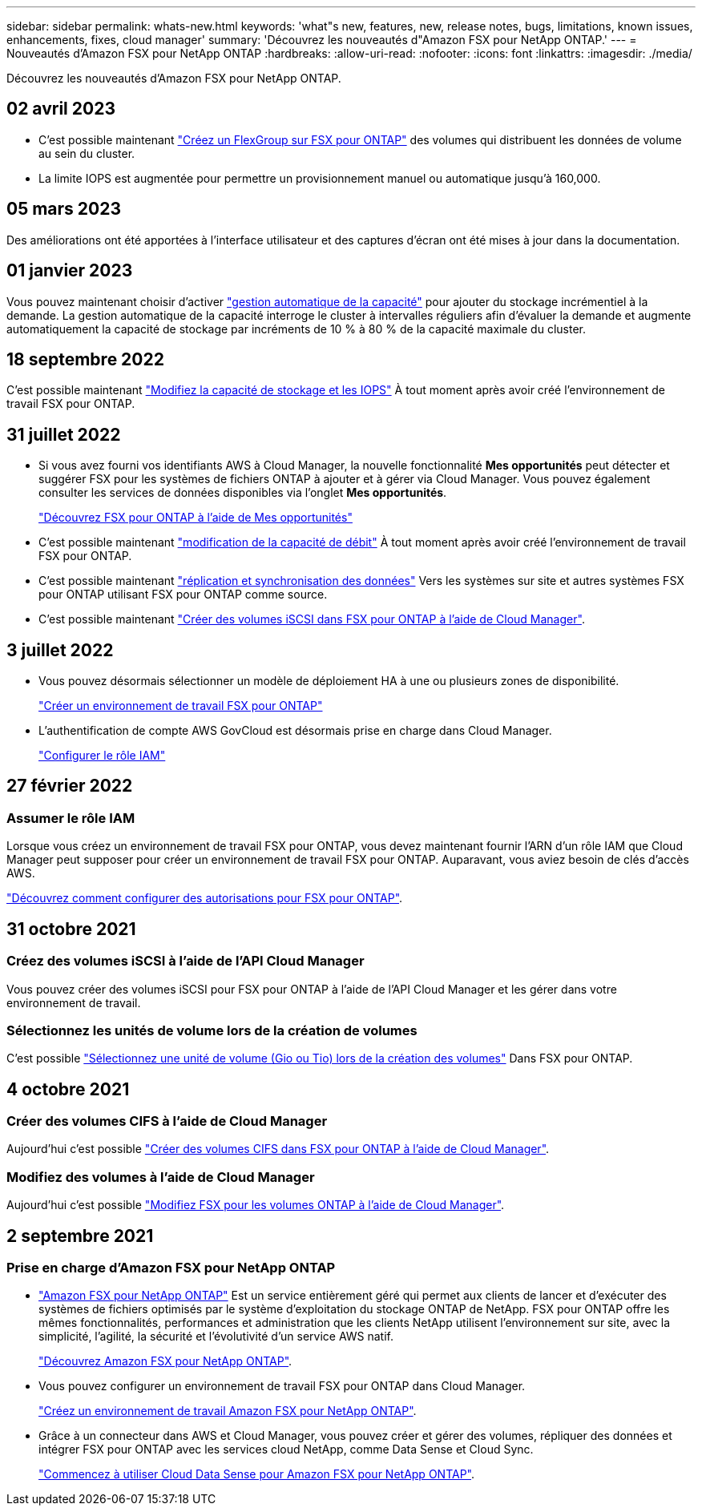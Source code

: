 ---
sidebar: sidebar 
permalink: whats-new.html 
keywords: 'what"s new, features, new, release notes, bugs, limitations, known issues, enhancements, fixes, cloud manager' 
summary: 'Découvrez les nouveautés d"Amazon FSX pour NetApp ONTAP.' 
---
= Nouveautés d'Amazon FSX pour NetApp ONTAP
:hardbreaks:
:allow-uri-read: 
:nofooter: 
:icons: font
:linkattrs: 
:imagesdir: ./media/


[role="lead"]
Découvrez les nouveautés d'Amazon FSX pour NetApp ONTAP.



== 02 avril 2023

* C'est possible maintenant link:https://docs.netapp.com/us-en/cloud-manager-fsx-ontap/use/task-add-fsx-volumes.html#create-volumes["Créez un FlexGroup sur FSX pour ONTAP"^] des volumes qui distribuent les données de volume au sein du cluster.
* La limite IOPS est augmentée pour permettre un provisionnement manuel ou automatique jusqu'à 160,000.




== 05 mars 2023

Des améliorations ont été apportées à l'interface utilisateur et des captures d'écran ont été mises à jour dans la documentation.



== 01 janvier 2023

Vous pouvez maintenant choisir d'activer link:https://docs.netapp.com/us-en/cloud-manager-fsx-ontap/use/task-manage-working-environment.html#manage-automatic-capacity["gestion automatique de la capacité"^] pour ajouter du stockage incrémentiel à la demande. La gestion automatique de la capacité interroge le cluster à intervalles réguliers afin d'évaluer la demande et augmente automatiquement la capacité de stockage par incréments de 10 % à 80 % de la capacité maximale du cluster.



== 18 septembre 2022

C'est possible maintenant link:https://docs.netapp.com/us-en/cloud-manager-fsx-ontap/use/task-manage-working-environment.html#change-storage-capacity-and-IOPS["Modifiez la capacité de stockage et les IOPS"^] À tout moment après avoir créé l'environnement de travail FSX pour ONTAP.



== 31 juillet 2022

* Si vous avez fourni vos identifiants AWS à Cloud Manager, la nouvelle fonctionnalité *Mes opportunités* peut détecter et suggérer FSX pour les systèmes de fichiers ONTAP à ajouter et à gérer via Cloud Manager. Vous pouvez également consulter les services de données disponibles via l'onglet *Mes opportunités*.
+
link:https://docs.netapp.com/us-en/cloud-manager-fsx-ontap/use/task-creating-fsx-working-environment.html#discover-an-existing-fsx-for-ontap-file-system["Découvrez FSX pour ONTAP à l'aide de Mes opportunités"^]

* C'est possible maintenant link:https://docs.netapp.com/us-en/cloud-manager-fsx-ontap/use/task-manage-working-environment.html#change-throughput-capacity["modification de la capacité de débit"^] À tout moment après avoir créé l'environnement de travail FSX pour ONTAP.
* C'est possible maintenant link:https://docs.netapp.com/us-en/cloud-manager-fsx-ontap/use/task-manage-fsx-volumes.html#replicate-and-sync-data["réplication et synchronisation des données"^] Vers les systèmes sur site et autres systèmes FSX pour ONTAP utilisant FSX pour ONTAP comme source.
* C'est possible maintenant link:https://docs.netapp.com/us-en/cloud-manager-fsx-ontap/use/task-add-fsx-volumes.html#creating-volumes["Créer des volumes iSCSI dans FSX pour ONTAP à l'aide de Cloud Manager"^].




== 3 juillet 2022

* Vous pouvez désormais sélectionner un modèle de déploiement HA à une ou plusieurs zones de disponibilité.
+
link:https://docs.netapp.com/us-en/cloud-manager-fsx-ontap/use/task-creating-fsx-working-environment.html#create-an-amazon-fsx-for-ontap-working-environment["Créer un environnement de travail FSX pour ONTAP"^]

* L'authentification de compte AWS GovCloud est désormais prise en charge dans Cloud Manager.
+
link:https://docs.netapp.com/us-en/cloud-manager-fsx-ontap/requirements/task-setting-up-permissions-fsx.html#set-up-the-iam-role["Configurer le rôle IAM"^]





== 27 février 2022



=== Assumer le rôle IAM

Lorsque vous créez un environnement de travail FSX pour ONTAP, vous devez maintenant fournir l'ARN d'un rôle IAM que Cloud Manager peut supposer pour créer un environnement de travail FSX pour ONTAP. Auparavant, vous aviez besoin de clés d'accès AWS.

link:https://docs.netapp.com/us-en/cloud-manager-fsx-ontap/requirements/task-setting-up-permissions-fsx.html["Découvrez comment configurer des autorisations pour FSX pour ONTAP"^].



== 31 octobre 2021



=== Créez des volumes iSCSI à l'aide de l'API Cloud Manager

Vous pouvez créer des volumes iSCSI pour FSX pour ONTAP à l'aide de l'API Cloud Manager et les gérer dans votre environnement de travail.



=== Sélectionnez les unités de volume lors de la création de volumes

C'est possible link:https://docs.netapp.com/us-en/cloud-manager-fsx-ontap/use/task-add-fsx-volumes.html#creating-volumes["Sélectionnez une unité de volume (Gio ou Tio) lors de la création des volumes"^] Dans FSX pour ONTAP.



== 4 octobre 2021



=== Créer des volumes CIFS à l'aide de Cloud Manager

Aujourd'hui c'est possible link:https://docs.netapp.com/us-en/cloud-manager-fsx-ontap/use/task-add-fsx-volumes.html#creating-volumes["Créer des volumes CIFS dans FSX pour ONTAP à l'aide de Cloud Manager"^].



=== Modifiez des volumes à l'aide de Cloud Manager

Aujourd'hui c'est possible link:https://docs.netapp.com/us-en/cloud-manager-fsx-ontap/use/task-manage-fsx-volumes.html#editing-volumes["Modifiez FSX pour les volumes ONTAP à l'aide de Cloud Manager"^].



== 2 septembre 2021



=== Prise en charge d'Amazon FSX pour NetApp ONTAP

* link:https://docs.aws.amazon.com/fsx/latest/ONTAPGuide/what-is-fsx-ontap.html["Amazon FSX pour NetApp ONTAP"^] Est un service entièrement géré qui permet aux clients de lancer et d'exécuter des systèmes de fichiers optimisés par le système d'exploitation du stockage ONTAP de NetApp. FSX pour ONTAP offre les mêmes fonctionnalités, performances et administration que les clients NetApp utilisent l'environnement sur site, avec la simplicité, l'agilité, la sécurité et l'évolutivité d'un service AWS natif.
+
link:https://docs.netapp.com/us-en/cloud-manager-fsx-ontap/start/concept-fsx-aws.html["Découvrez Amazon FSX pour NetApp ONTAP"^].

* Vous pouvez configurer un environnement de travail FSX pour ONTAP dans Cloud Manager.
+
link:https://docs.netapp.com/us-en/cloud-manager-fsx-ontap/use/task-creating-fsx-working-environment.html["Créez un environnement de travail Amazon FSX pour NetApp ONTAP"^].

* Grâce à un connecteur dans AWS et Cloud Manager, vous pouvez créer et gérer des volumes, répliquer des données et intégrer FSX pour ONTAP avec les services cloud NetApp, comme Data Sense et Cloud Sync.
+
link:https://docs.netapp.com/us-en/cloud-manager-data-sense/task-scanning-fsx.html["Commencez à utiliser Cloud Data Sense pour Amazon FSX pour NetApp ONTAP"^].


